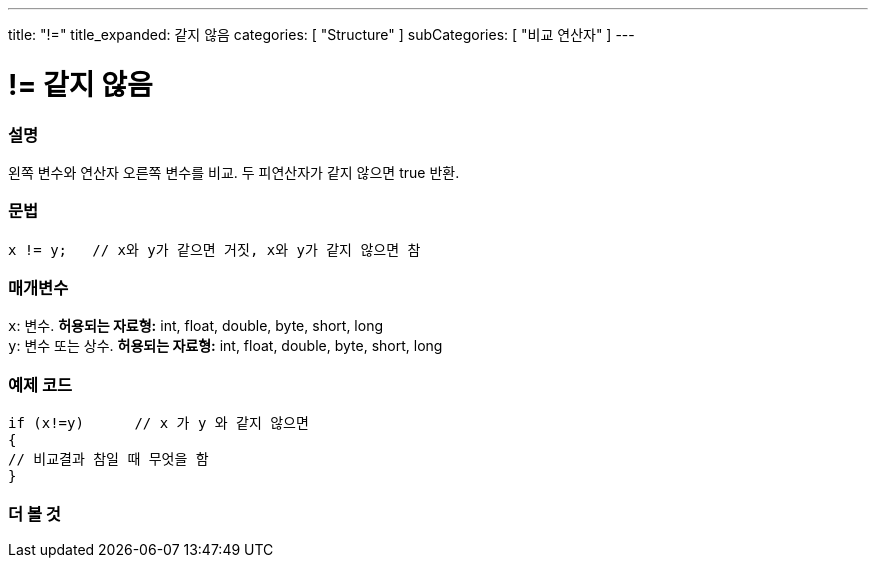 ---
title: "!="
title_expanded: 같지 않음
categories: [ "Structure" ]
subCategories: [ "비교 연산자" ]
---





= != 같지 않음


// OVERVIEW SECTION STARTS
[#overview]
--

[float]
=== 설명
왼쪽 변수와 연산자 오른쪽 변수를 비교. 두 피연산자가 같지 않으면 true 반환.
[%hardbreaks]


[float]
=== 문법
[source,arduino]
----
x != y;   // x와 y가 같으면 거짓, x와 y가 같지 않으면 참
----

[float]
=== 매개변수
`x`: 변수. *허용되는 자료형:* int, float, double, byte, short, long +
`y`: 변수 또는 상수. *허용되는 자료형:* int, float, double, byte, short, long

--
// OVERVIEW SECTION ENDS



// HOW TO USE SECTION STARTS
[#howtouse]
--

[float]
=== 예제 코드

[source,arduino]
----
if (x!=y)      // x 가 y 와 같지 않으면
{
// 비교결과 참일 때 무엇을 함
}
----
[%hardbreaks]


--
// HOW TO USE SECTION ENDS




// SEE ALSO SECTION
[#see_also]
--

[float]
=== 더 볼 것

[role="language"]


--
// SEE ALSO SECTION ENDS
